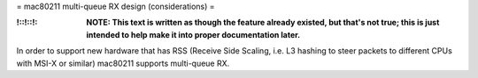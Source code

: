 = mac80211 multi-queue RX design (considerations) =

:!::!::!: **NOTE: This text is written as though the feature already existed, but that's not true; this is just intended to help make it into proper documentation later.**

In order to support new hardware that has RSS (Receive Side Scaling, i.e. L3 hashing to steer packets to different CPUs with MSI-X or similar) mac80211 supports multi-queue RX.
